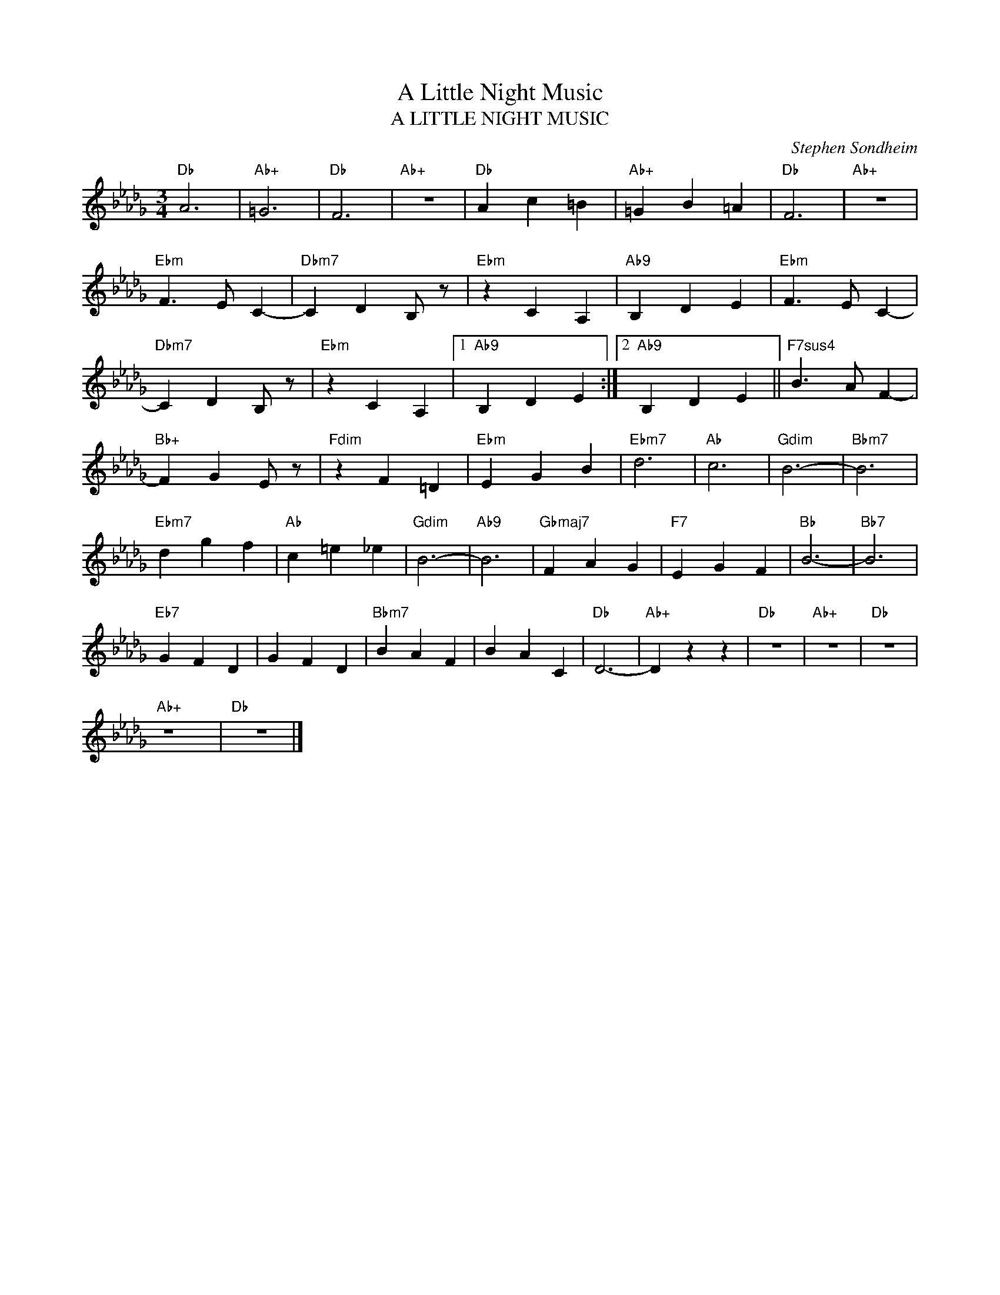 X:1
T:A Little Night Music
T:A LITTLE NIGHT MUSIC
C:Stephen Sondheim
Z:All Rights Reserved
L:1/4
M:3/4
K:Db
V:1 treble 
%%MIDI program 0
V:1
"Db" A3 |"Ab+" =G3 |"Db" F3 |"Ab+" z3 |"Db" A c =B |"Ab+" =G B =A |"Db" F3 |"Ab+" z3 | %8
"Ebm" F3/2 E/ C- |"Dbm7" C D B,/ z/ |"Ebm" z C A, |"Ab9" B, D E |"Ebm" F3/2 E/ C- | %13
"Dbm7" C D B,/ z/ |"Ebm" z C A, |1"Ab9" B, D E :|2"Ab9" B, D E ||"F7sus4" B3/2 A/ F- | %18
"Bb+" F G E/ z/ |"Fdim" z F =D |"Ebm" E G B |"Ebm7" d3 |"Ab" c3 |"Gdim" B3- |"Bbm7" B3 | %25
"Ebm7" d g f |"Ab" c =e _e |"Gdim" B3- |"Ab9" B3 |"Gbmaj7" F A G |"F7" E G F |"Bb" B3- |"Bb7" B3 | %33
"Eb7" G F D | G F D |"Bbm7" B A F | B A C |"Db" D3- |"Ab+" D z z |"Db" z3 |"Ab+" z3 |"Db" z3 | %42
"Ab+" z3 |"Db" z3 |] %44

